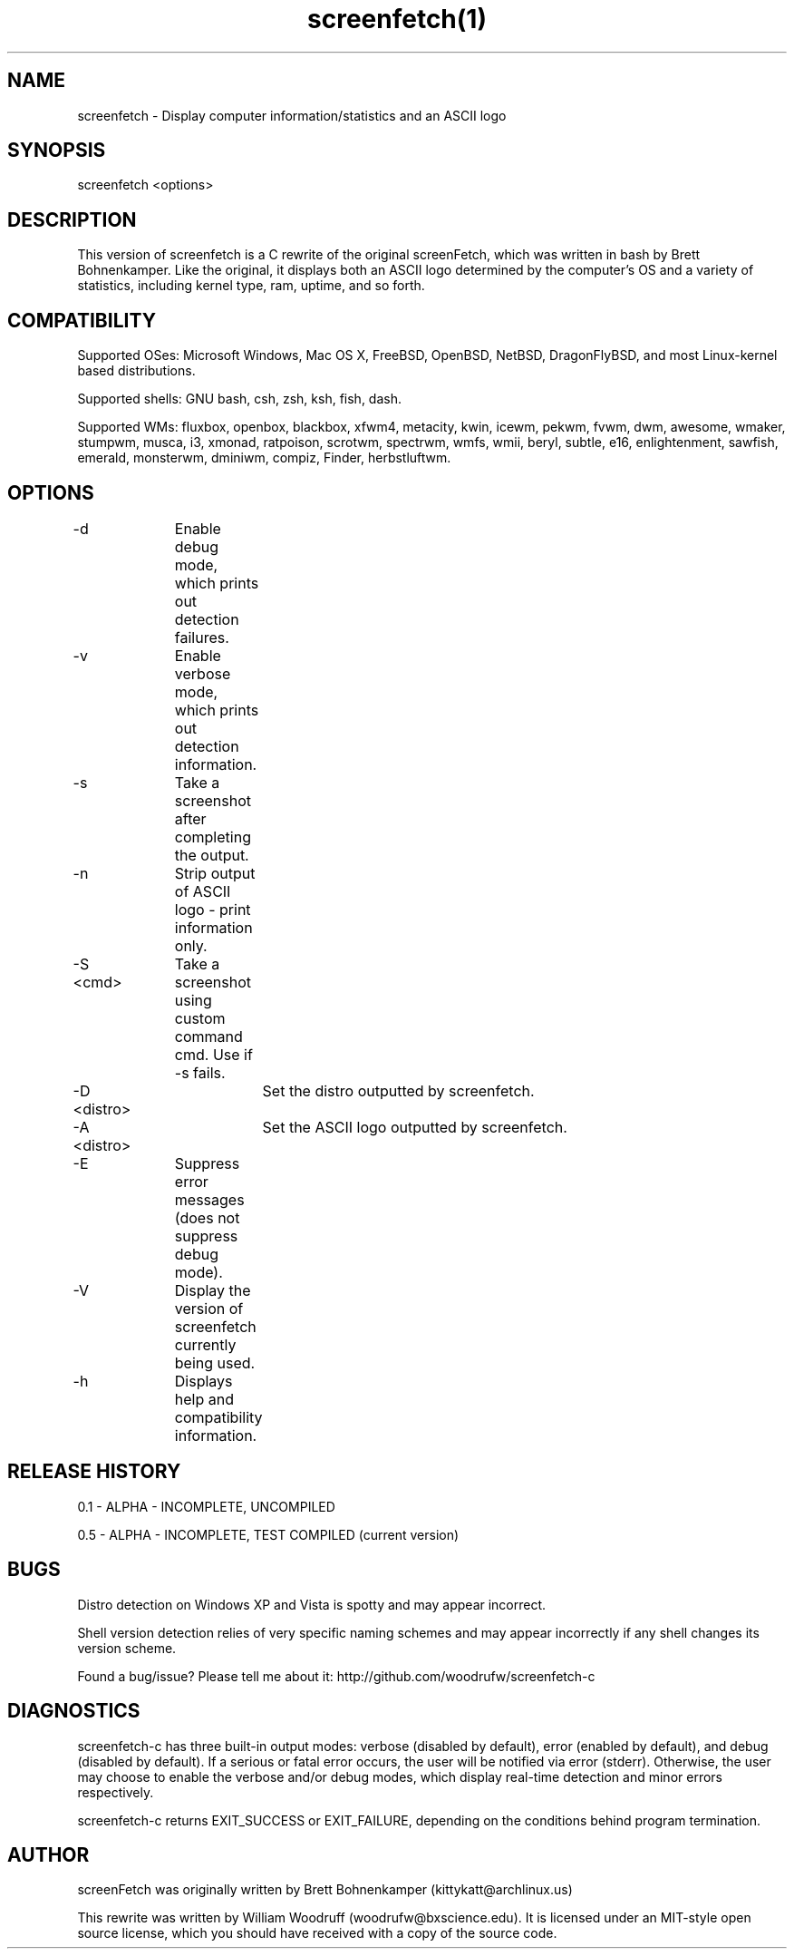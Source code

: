 .\" Manpage for screenfetch
.\" Contact woodrufw@bxscience.edu to report any bugs or errors

.TH screenfetch(1) "0.5a" "screenfetch man page" "04 August 2013"
.SH NAME

screenfetch \- Display computer information/statistics and an ASCII logo

.SH SYNOPSIS
screenfetch <options>

.SH DESCRIPTION
This version of screenfetch is a C rewrite of the original screenFetch, 
which was written in bash by Brett Bohnenkamper. Like the original, 
it displays both an ASCII logo determined by the computer's OS 
and a variety of statistics, including kernel type, ram, uptime, and so forth.

.SH COMPATIBILITY

Supported OSes:
Microsoft Windows, Mac OS X, FreeBSD, OpenBSD, NetBSD, DragonFlyBSD, 
and most Linux-kernel based distributions. 

Supported shells:
GNU bash, csh, zsh, ksh, fish, dash.

Supported WMs:
fluxbox, openbox, blackbox, xfwm4, metacity, kwin, icewm, pekwm, fvwm, dwm, awesome, wmaker, stumpwm, musca, i3, xmonad, ratpoison, scrotwm, spectrwm, wmfs, wmii, beryl, subtle, e16, enlightenment, sawfish, emerald, monsterwm, dminiwm, compiz, Finder, herbstluftwm.

.SH OPTIONS
-d 		Enable debug mode, which prints out detection failures.

-v 		Enable verbose mode, which prints out detection information.

-s		Take a screenshot after completing the output.

-n 		Strip output of ASCII logo - print information only.

-S <cmd>	Take a screenshot using custom command cmd. Use if -s fails.

-D <distro>	Set the distro outputted by screenfetch.

-A <distro>	Set the ASCII logo outputted by screenfetch.

-E		Suppress error messages (does not suppress debug mode).

-V		Display the version of screenfetch currently being used.

-h		Displays help and compatibility information.

.SH RELEASE HISTORY
0.1 - ALPHA - INCOMPLETE, UNCOMPILED

0.5 - ALPHA - INCOMPLETE, TEST COMPILED (current version)

.SH BUGS
Distro detection on Windows XP and Vista is spotty and may appear incorrect.

Shell version detection relies of very specific naming schemes and may appear incorrectly if any shell changes its version scheme.

Found a bug/issue? Please tell me about it:
http://github.com/woodrufw/screenfetch-c

.SH DIAGNOSTICS
screenfetch-c has three built-in output modes: verbose (disabled by default), error (enabled by default), and debug (disabled by default).
If a serious or fatal error occurs, the user will be notified via error (stderr).
Otherwise, the user may choose to enable the verbose and/or debug modes, which display real-time detection and minor errors respectively.

screenfetch-c returns EXIT_SUCCESS or EXIT_FAILURE, depending on the conditions behind program termination. 

.SH AUTHOR
screenFetch was originally written by Brett Bohnenkamper (kittykatt@archlinux.us)

This rewrite was written by William Woodruff (woodrufw@bxscience.edu).
It is licensed under an MIT-style open source license, which you should have received with a copy of the source code.
